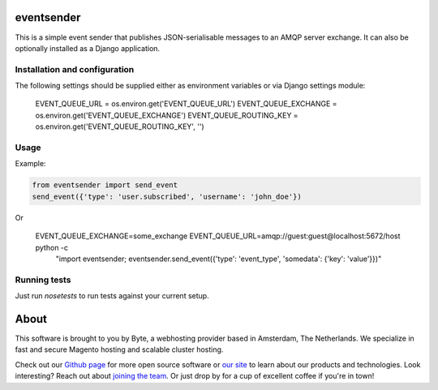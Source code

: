 ===================
eventsender
===================
This is a simple event sender that publishes JSON-serialisable messages to an AMQP server exchange. It can also be optionally installed as a Django application.


Installation and configuration
------------------------------

The following settings should be supplied either as environment variables or via Django settings module:

    EVENT_QUEUE_URL = os.environ.get('EVENT_QUEUE_URL')
    EVENT_QUEUE_EXCHANGE = os.environ.get('EVENT_QUEUE_EXCHANGE')
    EVENT_QUEUE_ROUTING_KEY = os.environ.get('EVENT_QUEUE_ROUTING_KEY', '')


Usage
-----
Example:

.. code-block:: python

    from eventsender import send_event
    send_event({'type': 'user.subscribed', 'username': 'john_doe'})

Or

    EVENT_QUEUE_EXCHANGE=some_exchange EVENT_QUEUE_URL=amqp://guest:guest@localhost:5672/host python -c \
        "import eventsender; eventsender.send_event({'type': 'event_type', 'somedata': {'key': 'value'}})"


Running tests
-------------
Just run `nosetests` to run tests against your current setup.


=====
About
=====
This software is brought to you by Byte, a webhosting provider based in Amsterdam, The Netherlands. We specialize in
fast and secure Magento hosting and scalable cluster hosting.

Check out our `Github page <https://github.com/ByteInternet>`_ for more open source software or `our site <https://www.byte.nl>`_
to learn about our products and technologies. Look interesting? Reach out about `joining the team <https://www.byte.nl/vacatures>`_.
Or just drop by for a cup of excellent coffee if you're in town!
